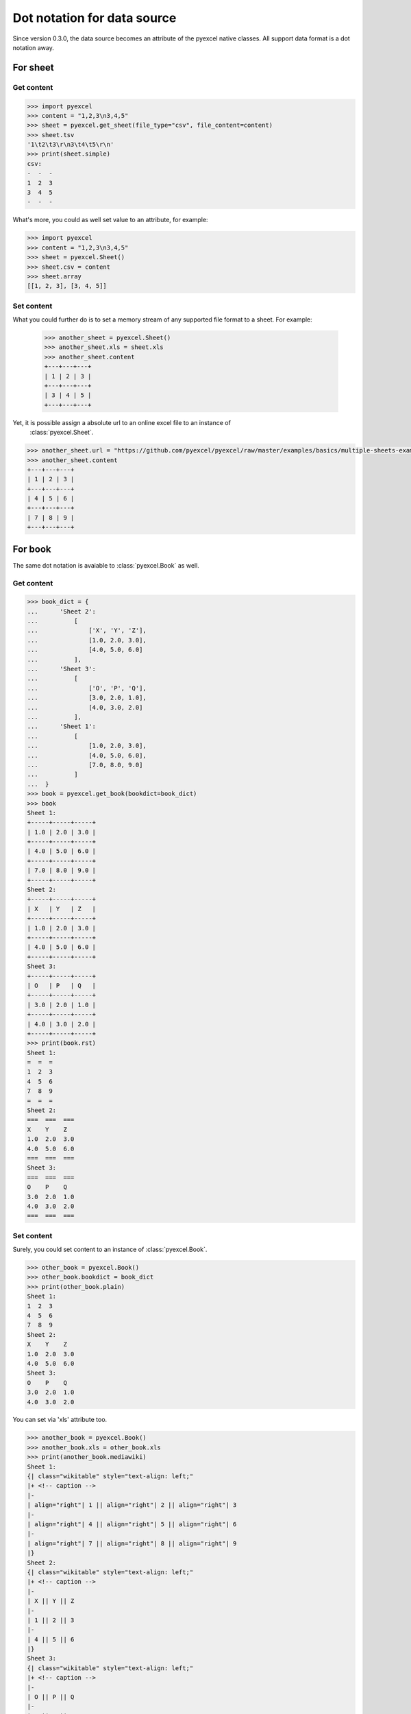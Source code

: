Dot notation for data source
================================================================================

Since version 0.3.0, the data source becomes an attribute of the pyexcel native
classes. All support data format is a dot notation away.


For sheet
--------------------------------------------------------------------------------

Get content
************

.. code-block:: python

    >>> import pyexcel
    >>> content = "1,2,3\n3,4,5"
    >>> sheet = pyexcel.get_sheet(file_type="csv", file_content=content)
    >>> sheet.tsv
    '1\t2\t3\r\n3\t4\t5\r\n'
    >>> print(sheet.simple)
    csv:
    -  -  -
    1  2  3
    3  4  5
    -  -  -

What's more, you could as well set value to an attribute, for example:

.. code-block:: python

    >>> import pyexcel
    >>> content = "1,2,3\n3,4,5"
    >>> sheet = pyexcel.Sheet()
    >>> sheet.csv = content
    >>> sheet.array
    [[1, 2, 3], [3, 4, 5]]

Set content
************

What you could further do is to set a memory stream of any supported file format
to a sheet. For example:

    >>> another_sheet = pyexcel.Sheet()
    >>> another_sheet.xls = sheet.xls
    >>> another_sheet.content
    +---+---+---+
    | 1 | 2 | 3 |
    +---+---+---+
    | 3 | 4 | 5 |
    +---+---+---+

Yet, it is possible assign a absolute url to an online excel file to an instance of
 :class:`pyexcel.Sheet`.

.. testcode::
   :hide:

   >>> from mock import patch, MagicMock
   >>> import os
   >>> patcher = patch('pyexcel._compact.request.urlopen')
   >>> fake_url_open = patcher.start()
   >>> response = MagicMock()
   >>> response.type.return_value = 'application/vnd.ms-excel'
   >>> method = MagicMock()
   >>> xls_file = open(os.path.join("examples", "basics", "multiple-sheets-example.xls"), 'rb')
   >>> method.info.return_value = response
   >>> method.read.return_value = xls_file.read()
   >>> fake_url_open.return_value = method
   >>> xls_file.close()

.. code-block:: python

   >>> another_sheet.url = "https://github.com/pyexcel/pyexcel/raw/master/examples/basics/multiple-sheets-example.xls"
   >>> another_sheet.content
   +---+---+---+
   | 1 | 2 | 3 |
   +---+---+---+
   | 4 | 5 | 6 |
   +---+---+---+
   | 7 | 8 | 9 |
   +---+---+---+

.. testcode::
   :hide:

   >>> patcher.stop()

   
For book
--------------------------------------------------------------------------------

The same dot notation is avaiable to :class:`pyexcel.Book` as well.

Get content
************

.. code-block:: python

    >>> book_dict = {
    ...      'Sheet 2':
    ...          [
    ...              ['X', 'Y', 'Z'],
    ...              [1.0, 2.0, 3.0],
    ...              [4.0, 5.0, 6.0]
    ...          ],
    ...      'Sheet 3':
    ...          [
    ...              ['O', 'P', 'Q'],
    ...              [3.0, 2.0, 1.0],
    ...              [4.0, 3.0, 2.0]
    ...          ],
    ...      'Sheet 1':
    ...          [
    ...              [1.0, 2.0, 3.0],
    ...              [4.0, 5.0, 6.0],
    ...              [7.0, 8.0, 9.0]
    ...          ]
    ...  }
    >>> book = pyexcel.get_book(bookdict=book_dict)
    >>> book
    Sheet 1:
    +-----+-----+-----+
    | 1.0 | 2.0 | 3.0 |
    +-----+-----+-----+
    | 4.0 | 5.0 | 6.0 |
    +-----+-----+-----+
    | 7.0 | 8.0 | 9.0 |
    +-----+-----+-----+
    Sheet 2:
    +-----+-----+-----+
    | X   | Y   | Z   |
    +-----+-----+-----+
    | 1.0 | 2.0 | 3.0 |
    +-----+-----+-----+
    | 4.0 | 5.0 | 6.0 |
    +-----+-----+-----+
    Sheet 3:
    +-----+-----+-----+
    | O   | P   | Q   |
    +-----+-----+-----+
    | 3.0 | 2.0 | 1.0 |
    +-----+-----+-----+
    | 4.0 | 3.0 | 2.0 |
    +-----+-----+-----+
    >>> print(book.rst)
    Sheet 1:
    =  =  =
    1  2  3
    4  5  6
    7  8  9
    =  =  =
    Sheet 2:
    ===  ===  ===
    X    Y    Z
    1.0  2.0  3.0
    4.0  5.0  6.0
    ===  ===  ===
    Sheet 3:
    ===  ===  ===
    O    P    Q
    3.0  2.0  1.0
    4.0  3.0  2.0
    ===  ===  ===

Set content
************

Surely, you could set content to an instance of :class:`pyexcel.Book`.

.. code-block:: python

    >>> other_book = pyexcel.Book()
    >>> other_book.bookdict = book_dict
    >>> print(other_book.plain)
    Sheet 1:
    1  2  3
    4  5  6
    7  8  9
    Sheet 2:
    X    Y    Z
    1.0  2.0  3.0
    4.0  5.0  6.0
    Sheet 3:
    O    P    Q
    3.0  2.0  1.0
    4.0  3.0  2.0

You can set via 'xls' attribute too.

.. code-block:: python

    >>> another_book = pyexcel.Book()
    >>> another_book.xls = other_book.xls
    >>> print(another_book.mediawiki)
    Sheet 1:
    {| class="wikitable" style="text-align: left;"
    |+ <!-- caption -->
    |-
    | align="right"| 1 || align="right"| 2 || align="right"| 3
    |-
    | align="right"| 4 || align="right"| 5 || align="right"| 6
    |-
    | align="right"| 7 || align="right"| 8 || align="right"| 9
    |}
    Sheet 2:
    {| class="wikitable" style="text-align: left;"
    |+ <!-- caption -->
    |-
    | X || Y || Z
    |-
    | 1 || 2 || 3
    |-
    | 4 || 5 || 6
    |}
    Sheet 3:
    {| class="wikitable" style="text-align: left;"
    |+ <!-- caption -->
    |-
    | O || P || Q
    |-
    | 3 || 2 || 1
    |-
    | 4 || 3 || 2
    |}


How about setting content via a url?

.. testcode::
   :hide:

   >>> from mock import patch, MagicMock
   >>> import os
   >>> patcher = patch('pyexcel._compact.request.urlopen')
   >>> fake_url_open = patcher.start()
   >>> response = MagicMock()
   >>> response.type.return_value = 'application/vnd.ms-excel'
   >>> method = MagicMock()
   >>> xls_file = open(os.path.join("examples", "basics", "multiple-sheets-example.xls"), 'rb')
   >>> method.info.return_value = response
   >>> method.read.return_value = xls_file.read()
   >>> fake_url_open.return_value = method
   >>> xls_file.close()

.. code-block:: python

    >>> another_book.url = "https://github.com/pyexcel/pyexcel/raw/master/examples/basics/multiple-sheets-example.xls"
    >>> another_book
    Sheet 1:
    +---+---+---+
    | 1 | 2 | 3 |
    +---+---+---+
    | 4 | 5 | 6 |
    +---+---+---+
    | 7 | 8 | 9 |
    +---+---+---+
    Sheet 2:
    +---+---+---+
    | X | Y | Z |
    +---+---+---+
    | 1 | 2 | 3 |
    +---+---+---+
    | 4 | 5 | 6 |
    +---+---+---+
    Sheet 3:
    +---+---+---+
    | O | P | Q |
    +---+---+---+
    | 3 | 2 | 1 |
    +---+---+---+
    | 4 | 3 | 2 |
    +---+---+---+

.. testcode::
   :hide:

   >>> patcher.stop()


Getters and Setters
----------------------------------

You can pass on source specific parameters to getter and setter functions.

.. code-block:: python

    >>> content = "1-2-3\n3-4-5"
    >>> sheet = pyexcel.Sheet()
    >>> sheet.set_csv(content, delimiter="-")
    >>> sheet.csv
    '1,2,3\r\n3,4,5\r\n'
    >>> sheet.get_csv(delimiter="|")
    '1|2|3\r\n3|4|5\r\n'
